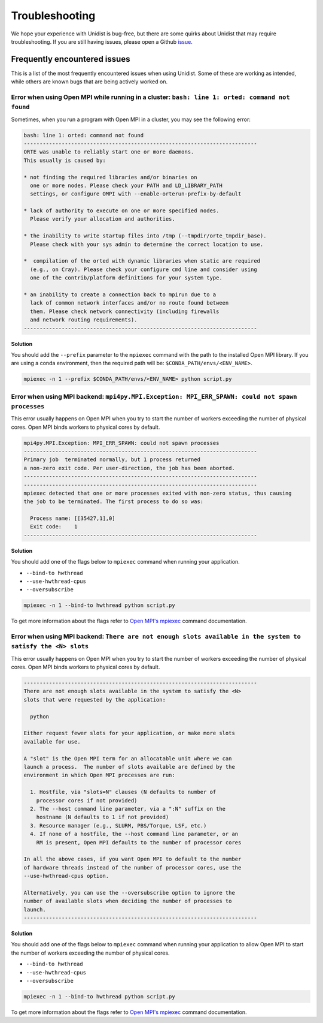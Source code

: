 ..
      Copyright (C) 2021-2023 Modin authors

      SPDX-License-Identifier: Apache-2.0

Troubleshooting
===============

We hope your experience with Unidist is bug-free, but there are some quirks about Unidist 
that may require troubleshooting. If you are still having issues, please open a Github 
`issue`_.

Frequently encountered issues
-----------------------------

This is a list of the most frequently encountered issues when using Unidist. Some of these 
are working as intended, while others are known bugs that are being actively worked on.

Error when using Open MPI while running in a cluster: ``bash: line 1: orted: command not found``
""""""""""""""""""""""""""""""""""""""""""""""""""""""""""""""""""""""""""""""""""""""""""""""""

Sometimes, when you run a program with Open MPI in a cluster, you may see the following error:

.. code-block:: bash

  bash: line 1: orted: command not found
  --------------------------------------------------------------------------
  ORTE was unable to reliably start one or more daemons.
  This usually is caused by:
  
  * not finding the required libraries and/or binaries on
    one or more nodes. Please check your PATH and LD_LIBRARY_PATH
    settings, or configure OMPI with --enable-orterun-prefix-by-default
  
  * lack of authority to execute on one or more specified nodes.
    Please verify your allocation and authorities.
  
  * the inability to write startup files into /tmp (--tmpdir/orte_tmpdir_base).
    Please check with your sys admin to determine the correct location to use.
  
  *  compilation of the orted with dynamic libraries when static are required
    (e.g., on Cray). Please check your configure cmd line and consider using
    one of the contrib/platform definitions for your system type.
  
  * an inability to create a connection back to mpirun due to a
    lack of common network interfaces and/or no route found between
    them. Please check network connectivity (including firewalls
    and network routing requirements).
  --------------------------------------------------------------------------

**Solution**

You should add the ``--prefix`` parameter to the ``mpiexec`` command with the path to the installed 
Open MPI library. If you are using a conda environment, then the required path will be: 
``$CONDA_PATH/envs/<ENV_NAME>``.

.. code-block:: bash

  mpiexec -n 1 --prefix $CONDA_PATH/envs/<ENV_NAME> python script.py

Error when using MPI backend: ``mpi4py.MPI.Exception: MPI_ERR_SPAWN: could not spawn processes``
""""""""""""""""""""""""""""""""""""""""""""""""""""""""""""""""""""""""""""""""""""""""""""""""

This error usually happens on Open MPI when you try to start the number of workers exceeding the number of physical cores.
Open MPI binds workers to physical cores by default.

.. code-block:: bash

  mpi4py.MPI.Exception: MPI_ERR_SPAWN: could not spawn processes
  --------------------------------------------------------------------------
  Primary job  terminated normally, but 1 process returned
  a non-zero exit code. Per user-direction, the job has been aborted.
  --------------------------------------------------------------------------
  --------------------------------------------------------------------------
  mpiexec detected that one or more processes exited with non-zero status, thus causing
  the job to be terminated. The first process to do so was:

    Process name: [[35427,1],0]
    Exit code:    1
  --------------------------------------------------------------------------

**Solution**

You should add one of the flags below to ``mpiexec`` command when running your application.

* ``--bind-to hwthread``
* ``--use-hwthread-cpus``
* ``--oversubscribe``

.. code-block:: bash

  mpiexec -n 1 --bind-to hwthread python script.py

To get more information about the flags refer to `Open MPI's mpiexec`_ command documentation.

Error when using MPI backend: ``There are not enough slots available in the system to satisfy the <N> slots``
"""""""""""""""""""""""""""""""""""""""""""""""""""""""""""""""""""""""""""""""""""""""""""""""""""""""""""""

This error usually happens on Open MPI when you try to start the number of workers exceeding the number of physical cores.
Open MPI binds workers to physical cores by default.

.. code-block:: bash

  --------------------------------------------------------------------------
  There are not enough slots available in the system to satisfy the <N>
  slots that were requested by the application:

    python

  Either request fewer slots for your application, or make more slots
  available for use.

  A "slot" is the Open MPI term for an allocatable unit where we can
  launch a process.  The number of slots available are defined by the
  environment in which Open MPI processes are run:

    1. Hostfile, via "slots=N" clauses (N defaults to number of
      processor cores if not provided)
    2. The --host command line parameter, via a ":N" suffix on the
      hostname (N defaults to 1 if not provided)
    3. Resource manager (e.g., SLURM, PBS/Torque, LSF, etc.)
    4. If none of a hostfile, the --host command line parameter, or an
      RM is present, Open MPI defaults to the number of processor cores

  In all the above cases, if you want Open MPI to default to the number
  of hardware threads instead of the number of processor cores, use the
  --use-hwthread-cpus option.

  Alternatively, you can use the --oversubscribe option to ignore the
  number of available slots when deciding the number of processes to
  launch.
  --------------------------------------------------------------------------

**Solution**

You should add one of the flags below to ``mpiexec`` command when running your application to allow Open MPI
to start the number of workers exceeding the number of physical cores.

* ``--bind-to hwthread``
* ``--use-hwthread-cpus``
* ``--oversubscribe``

.. code-block:: bash

  mpiexec -n 1 --bind-to hwthread python script.py

To get more information about the flags refer to `Open MPI's mpiexec`_ command documentation.

.. _`Open MPI's mpiexec`: https://www.open-mpi.org/doc/v3.1/man1/mpiexec.1.php
.. _`issue`: https://github.com/modin-project/unidist/issues
